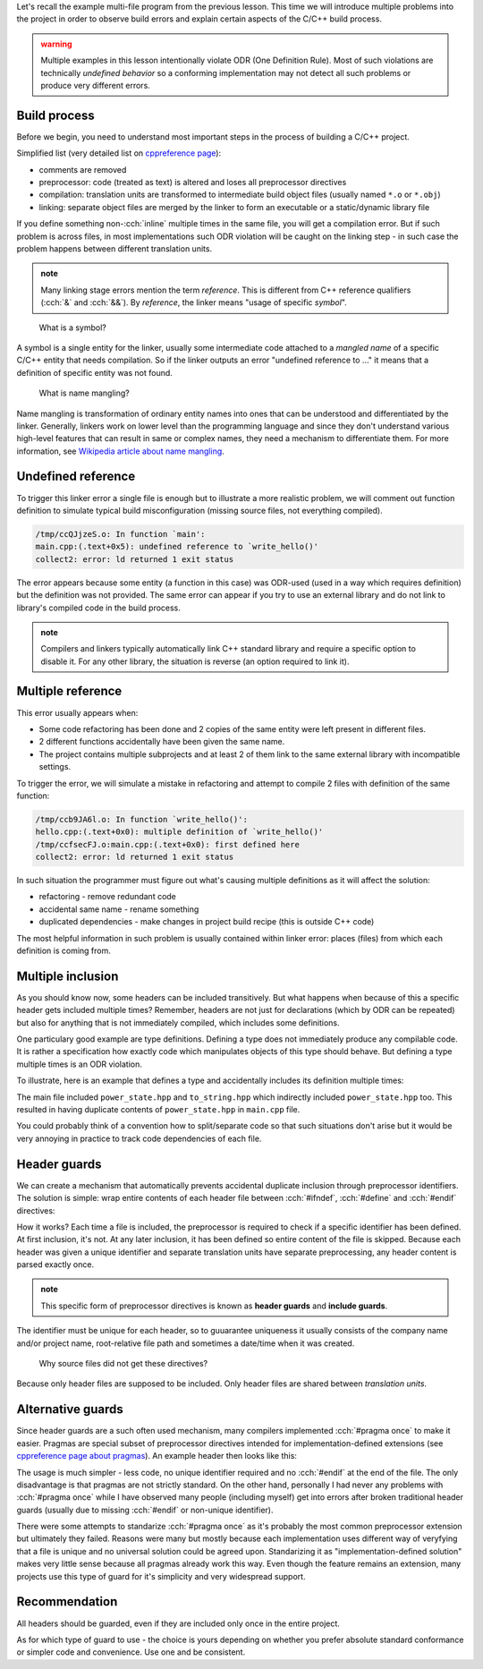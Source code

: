 .. title: 05 - header guards
.. slug: index
.. description: header (include) guards
.. author: Xeverous

Let's recall the example multi-file program from the previous lesson. This time we will introduce multiple problems into the project in order to observe build errors and explain certain aspects of the C/C++ build process.

.. admonition:: warning
  :class: warning

  Multiple examples in this lesson intentionally violate ODR (One Definition Rule). Most of such violations are technically *undefined behavior* so a conforming implementation may not detect all such problems or produce very different errors.

Build process
#############

Before we begin, you need to understand most important steps in the process of building a C/C++ project.

Simplified list (very detailed list on `cppreference page <https://en.cppreference.com/w/cpp/language/translation_phases>`_):

- comments are removed
- preprocessor: code (treated as text) is altered and loses all preprocessor directives
- compilation: translation units are transformed to intermediate build object files (usually named ``*.o`` or ``*.obj``)
- linking: separate object files are merged by the linker to form an executable or a static/dynamic library file

If you define something non-:cch:`inline` multiple times in the same file, you will get a compilation error. But if such problem is across files, in most implementations such ODR violation will be caught on the linking step - in such case the problem happens between different translation units.

.. admonition:: note
  :class: note

  Many linking stage errors mention the term *reference*. This is different from C++ reference qualifiers (:cch:`&` and :cch:`&&`). By *reference*, the linker means "usage of specific *symbol*".

..

    What is a symbol?

A symbol is a single entity for the linker, usually some intermediate code attached to a *mangled name* of a specific C/C++ entity that needs compilation. So if the linker outputs an error "undefined reference to ..." it means that a definition of specific entity was not found.

    What is name mangling?

Name mangling is transformation of ordinary entity names into ones that can be understood and differentiated by the linker. Generally, linkers work on lower level than the programming language and since they don't understand various high-level features that can result in same or complex names, they need a mechanism to differentiate them. For more information, see `Wikipedia article about name mangling <https://en.wikipedia.org/wiki/Name_mangling>`_.

Undefined reference
###################

To trigger this linker error a single file is enough but to illustrate a more realistic problem, we will comment out function definition to simulate typical build misconfiguration (missing source files, not everything compiled).

.. cch::
    :code_path: undefined_reference.cpp
    :color_path: undefined_reference.color

.. code::

    /tmp/ccQJjzeS.o: In function `main':
    main.cpp:(.text+0x5): undefined reference to `write_hello()'
    collect2: error: ld returned 1 exit status

The error appears because some entity (a function in this case) was ODR-used (used in a way which requires definition) but the definition was not provided. The same error can appear if you try to use an external library and do not link to library's compiled code in the build process.

.. admonition:: note
  :class: note

  Compilers and linkers typically automatically link C++ standard library and require a specific option to disable it. For any other library, the situation is reverse (an option required to link it).

Multiple reference
##################

This error usually appears when:

- Some code refactoring has been done and 2 copies of the same entity were left present in different files.
- 2 different functions accidentally have been given the same name.
- The project contains multiple subprojects and at least 2 of them link to the same external library with incompatible settings.

To trigger the error, we will simulate a mistake in refactoring and attempt to compile 2 files with definition of the same function:

.. cch::
    :code_path: multiple_reference.cpp
    :color_path: multiple_reference.color

.. code::

    /tmp/ccb9JA6l.o: In function `write_hello()':
    hello.cpp:(.text+0x0): multiple definition of `write_hello()'
    /tmp/ccfsecFJ.o:main.cpp:(.text+0x0): first defined here
    collect2: error: ld returned 1 exit status

In such situation the programmer must figure out what's causing multiple definitions as it will affect the solution:

- refactoring - remove redundant code
- accidental same name - rename something
- duplicated dependencies - make changes in project build recipe (this is outside C++ code)

The most helpful information in such problem is usually contained within linker error: places (files) from which each definition is coming from.

Multiple inclusion
##################

As you should know now, some headers can be included transitively. But what happens when because of this a specific header gets included multiple times? Remember, headers are not just for declarations (which by ODR can be repeated) but also for anything that is not immediately compiled, which includes some definitions.

One particulary good example are type definitions. Defining a type does not immediately produce any compilable code. It is rather a specification how exactly code which manipulates objects of this type should behave. But defining a type multiple times is an ODR violation.

To illustrate, here is an example that defines a type and accidentally includes its definition multiple times:

.. cch::
    :code_path: multiple_inclusion.cpp
    :color_path: multiple_inclusion.color

.. ansi::
    :ansi_path: multiple_inclusion.txt

The main file included ``power_state.hpp`` and ``to_string.hpp`` which indirectly included ``power_state.hpp`` too. This resulted in having duplicate contents of ``power_state.hpp`` in ``main.cpp`` file.

You could probably think of a convention how to split/separate code so that such situations don't arise but it would be very annoying in practice to track code dependencies of each file.

Header guards
#############

We can create a mechanism that automatically prevents accidental duplicate inclusion through preprocessor identifiers. The solution is simple: wrap entire contents of each header file between :cch:`#ifndef`, :cch:`#define` and :cch:`#endif` directives:

.. cch::
    :code_path: header_guards.cpp
    :color_path: header_guards.color

How it works? Each time a file is included, the preprocessor is required to check if a specific identifier has been defined. At first inclusion, it's not. At any later inclusion, it has been defined so entire content of the file is skipped. Because each header was given a unique identifier and separate translation units have separate preprocessing, any header content is parsed exactly once.

.. admonition:: note
  :class: note

  This specific form of preprocessor directives is known as **header guards** and **include guards**.

The identifier must be unique for each header, so to guuarantee uniqueness it usually consists of the company name and/or project name, root-relative file path and sometimes a date/time when it was created.

    Why source files did not get these directives?

Because only header files are supposed to be included. Only header files are shared between *translation units*.

Alternative guards
##################

Since header guards are a such often used mechanism, many compilers implemented :cch:`#pragma once` to make it easier. Pragmas are special subset of preprocessor directives intended for implementation-defined extensions (see `cppreference page about pragmas <https://en.cppreference.com/w/cpp/preprocessor/impl>`_). An example header then looks like this:

.. cch::
    :code_path: pragma_once.cpp
    :color_path: pragma_once.color

The usage is much simpler - less code, no unique identifier required and no :cch:`#endif` at the end of the file. The only disadvantage is that pragmas are not strictly standard. On the other hand, personally I had never any problems with :cch:`#pragma once` while I have observed many people (including myself) get into errors after broken traditional header guards (usually due to missing :cch:`#endif` or non-unique identifier).

There were some attempts to standarize :cch:`#pragma once` as it's probably the most common preprocessor extension but ultimately they failed. Reasons were many but mostly because each implementation uses different way of veryfying that a file is unique and no universal solution could be agreed upon. Standarizing it as "implementation-defined solution" makes very little sense because all pragmas already work this way. Even though the feature remains an extension, many projects use this type of guard for it's simplicity and very widespread support.

Recommendation
##############

All headers should be guarded, even if they are included only once in the entire project.

As for which type of guard to use - the choice is yours depending on whether you prefer absolute standard conformance or simpler code and convenience. Use one and be consistent.
